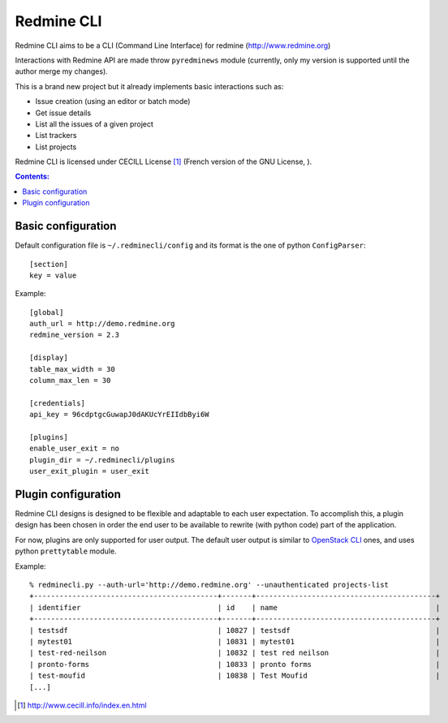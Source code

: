 
Redmine CLI
===========

Redmine CLI aims to be a CLI (Command Line Interface) for redmine (http://www.redmine.org)

Interactions with Redmine API are made throw ``pyredminews`` module (currently, only my version is supported until the author merge my changes).

This is a brand new project but it already implements basic interactions such as:

* Issue creation (using an editor or batch mode)
* Get issue details
* List all the issues of a given project
* List trackers
* List projects

Redmine CLI is licensed under CECILL License [1]_ (French version of the GNU License, ).


.. contents:: Contents:
   :local:

Basic configuration
-------------------

Default configuration file is ``~/.redminecli/config`` and its format is the one of python ``ConfigParser``::

    [section]
    key = value

Example::

    [global]
    auth_url = http://demo.redmine.org
    redmine_version = 2.3

    [display]
    table_max_width = 30
    column_max_len = 30

    [credentials]
    api_key = 96cdptgcGuwapJ0dAKUcYrEIIdbByi6W

    [plugins]
    enable_user_exit = no
    plugin_dir = ~/.redminecli/plugins
    user_exit_plugin = user_exit


Plugin configuration
--------------------

Redmine CLI designs is designed to be flexible and adaptable to each user expectation.
To accomplish this, a plugin design has been chosen in order the end user to be available to rewrite (with python code) part of the application.

For now, plugins are only supported for user output.
The default user output is similar to `OpenStack CLI`_ ones, and uses python ``prettytable`` module.

.. _OpenStack CLI: https://github.com/openstack

Example::

    % redminecli.py --auth-url='http://demo.redmine.org' --unauthenticated projects-list
    +-------------------------------------------+-------+------------------------------------------+
    | identifier                                | id    | name                                     |
    +-------------------------------------------+-------+------------------------------------------+
    | testsdf                                   | 10827 | testsdf                                  |
    | mytest01                                  | 10831 | mytest01                                 |
    | test-red-neilson                          | 10832 | test red neilson                         |
    | pronto-forms                              | 10833 | pronto forms                             |
    | test-moufid                               | 10838 | Test Moufid                              |
    [...]


.. [1] http://www.cecill.info/index.en.html

